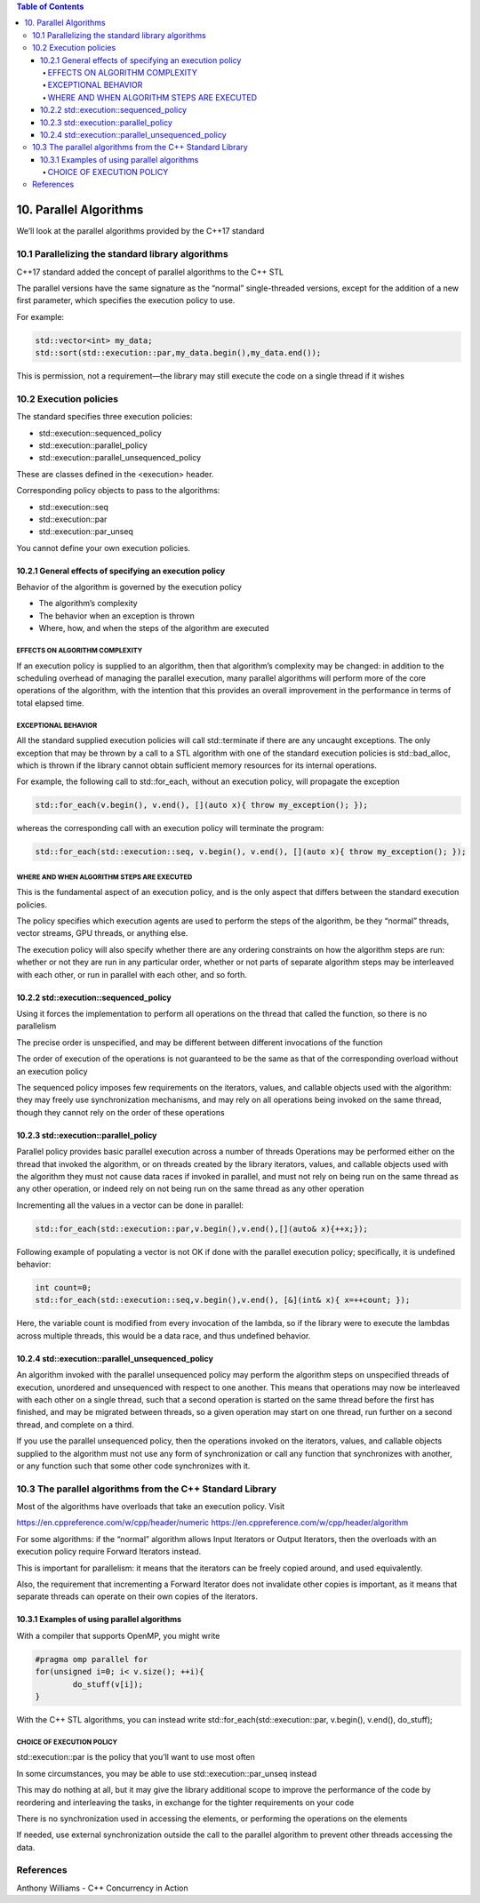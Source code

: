 .. contents:: Table of Contents


10. Parallel Algorithms
=======================

We’ll look at the parallel algorithms provided by the C++17 standard

10.1 Parallelizing the standard library algorithms
---------------------------------------------------

C++17 standard added the concept of parallel algorithms to the C++ STL

The parallel versions have the same signature as the “normal” single-threaded versions, except for the addition of a new first parameter, which specifies the execution policy to use. 

For example:

.. code:: cpp

	std::vector<int> my_data;
	std::sort(std::execution::par,my_data.begin(),my_data.end());

This is permission, not a requirement—the library may still execute the code on a single thread if it wishes


10.2 Execution policies
------------------------

The standard specifies three execution policies:

- std::execution::sequenced_policy
- std::execution::parallel_policy
- std::execution::parallel_unsequenced_policy

These are classes defined in the <execution> header. 

Corresponding policy objects to pass to the algorithms:

- std::execution::seq
- std::execution::par
- std::execution::par_unseq

You cannot define your own execution policies.


10.2.1 General effects of specifying an execution policy
^^^^^^^^^^^^^^^^^^^^^^^^^^^^^^^^^^^^^^^^^^^^^^^^^^^^^^^^^^

Behavior of the algorithm is governed by the execution policy

- The algorithm’s complexity
- The behavior when an exception is thrown
- Where, how, and when the steps of the algorithm are executed

EFFECTS ON ALGORITHM COMPLEXITY
~~~~~~~~~~~~~~~~~~~~~~~~~~~~~~~

If an execution policy is supplied to an algorithm, then that algorithm’s complexity may be changed: in addition to the scheduling overhead of managing the parallel execution, many parallel algorithms will perform more of the core operations of the algorithm, with the intention that this provides an overall improvement in the performance in terms of total elapsed time.


EXCEPTIONAL BEHAVIOR
~~~~~~~~~~~~~~~~~~~~~

All the standard supplied execution policies will call std::terminate if there are any uncaught exceptions. 
The only exception that may be thrown by a call to a STL algorithm with one of the standard execution policies is std::bad_alloc, which is thrown if the library cannot obtain sufficient memory resources for its internal operations.


For example, 
the following call to std::for_each, without an execution policy, will propagate the exception

.. code:: cpp

	std::for_each(v.begin(), v.end(), [](auto x){ throw my_exception(); });

whereas the corresponding call with an execution policy will terminate the program:

.. code:: cpp

	std::for_each(std::execution::seq, v.begin(), v.end(), [](auto x){ throw my_exception(); });

WHERE AND WHEN ALGORITHM STEPS ARE EXECUTED
~~~~~~~~~~~~~~~~~~~~~~~~~~~~~~~~~~~~~~~~~~~~

This is the fundamental aspect of an execution policy, and is the only aspect that differs between the standard execution policies.

The policy specifies which execution agents are used to perform the steps of the algorithm, be they “normal” threads, vector streams, GPU threads, or anything else.

The execution policy will also specify whether there are any ordering constraints on how the algorithm steps are run: whether or not they are run in any particular order, whether or not parts of separate algorithm steps may be interleaved with each other, or run in parallel with each other, and so forth.


10.2.2 std::execution::sequenced_policy
^^^^^^^^^^^^^^^^^^^^^^^^^^^^^^^^^^^^^^^^

Using it forces the implementation to perform all operations on the thread that called the function, so there is no parallelism

The precise order is unspecified, and may be different between different invocations of the function

The order of execution of the operations is not guaranteed to be the same as that of the corresponding overload without an execution policy

The sequenced policy imposes few requirements on the iterators, values, and callable objects used with the algorithm: they may freely use synchronization mechanisms, and may rely on all operations being invoked on the same thread, though they cannot rely on the order of these operations

10.2.3 std::execution::parallel_policy
^^^^^^^^^^^^^^^^^^^^^^^^^^^^^^^^^^^^^^^^

Parallel policy provides basic parallel execution across a number of threads
Operations may be performed either on the thread that invoked the algorithm, or on threads created by the library
iterators, values, and callable objects used with the algorithm they must not cause data races if invoked in parallel, and must not rely on being run on the same thread as any other operation, or indeed rely on not being run on the same thread as any other operation

Incrementing all the values in a vector can be done in parallel:

.. code:: cpp

	std::for_each(std::execution::par,v.begin(),v.end(),[](auto& x){++x;});

Following example of populating a vector is not OK if done with the parallel execution policy; specifically, it is undefined behavior:

.. code:: cpp

	int count=0;
	std::for_each(std::execution::seq,v.begin(),v.end(), [&](int& x){ x=++count; });

Here, the variable count is modified from every invocation of the lambda, so if the library were to execute the lambdas across multiple threads, this would be a data race, and thus undefined behavior.


10.2.4 std::execution::parallel_unsequenced_policy
^^^^^^^^^^^^^^^^^^^^^^^^^^^^^^^^^^^^^^^^^^^^^^^^^^^

An algorithm invoked with the parallel unsequenced policy may perform the algorithm steps on unspecified threads of execution, unordered and unsequenced with respect to one another.
This means that operations may now be interleaved with each other on a single thread, such that a second operation is started on the same thread before the first has finished, and may be migrated between threads, so a given operation may start on one thread, run further on a second thread, and complete on a third.

If you use the parallel unsequenced policy, then the operations invoked on the iterators, values, and callable objects supplied to the algorithm must not use any form of synchronization or call any function that synchronizes with another, or any function such that some other code synchronizes with it.


10.3 The parallel algorithms from the C++ Standard Library
-----------------------------------------------------------

Most of the algorithms have overloads that take an execution policy. Visit

https://en.cppreference.com/w/cpp/header/numeric
https://en.cppreference.com/w/cpp/header/algorithm

For some algorithms: if the “normal” algorithm allows Input Iterators or Output Iterators, then the overloads with an execution policy require Forward Iterators instead.

This is important for parallelism: it means that the iterators can be freely copied around, and used equivalently.

Also, the requirement that incrementing a Forward Iterator does not invalidate other copies is important, as it means that separate threads can operate on their own copies of the iterators.


10.3.1 Examples of using parallel algorithms
^^^^^^^^^^^^^^^^^^^^^^^^^^^^^^^^^^^^^^^^^^^^^

With a compiler that supports OpenMP, you might write

.. code:: cpp

	#pragma omp parallel for
	for(unsigned i=0; i< v.size(); ++i){
		do_stuff(v[i]);
	}


With the C++ STL algorithms, you can instead write
std::for_each(std::execution::par, v.begin(), v.end(), do_stuff);

CHOICE OF EXECUTION POLICY
~~~~~~~~~~~~~~~~~~~~~~~~~~

std::execution::par is the policy that you’ll want to use most often

In some circumstances, you may be able to use std::execution::par_unseq instead

This may do nothing at all, but it may give the library additional scope to improve the performance of the code by reordering and interleaving the tasks, in exchange for the tighter requirements on your code

There is no synchronization used in accessing the elements, or performing the operations on the elements

If needed, use external synchronization outside the call to the parallel algorithm to prevent other threads accessing the data.


References
----------

Anthony Williams - C++ Concurrency in Action

